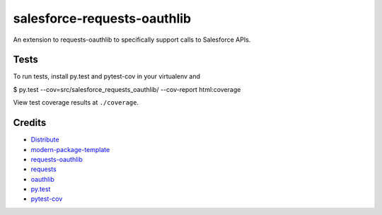 salesforce-requests-oauthlib
==========================

An extension to requests-oauthlib to specifically support calls to Salesforce APIs.


Tests
-----

To run tests, install py.test and pytest-cov in your virtualenv and

$ py.test --cov=src/salesforce_requests_oauthlib/ --cov-report html:coverage

View test coverage results at ``./coverage``.


Credits
-------

- `Distribute`_
- `modern-package-template`_
- `requests-oauthlib`_
- `requests`_
- `oauthlib`_
- `py.test`_
- `pytest-cov`_

.. _Distribute: http://pypi.python.org/pypi/distribute
.. _`modern-package-template`: http://pypi.python.org/pypi/modern-package-template
.. _`requests-oauthlib`: https://pypi.python.org/pypi/requests-oauthlib
.. _`requests`: https://pypi.python.org/pypi/requests
.. _`oauthlib`: https://pypi.python.org/pypi/oauthlib
.. _`py.test`: http://doc.pytest.org/en/latest/index.html
.. _`pytest-cov`: https://pypi.python.org/pypi/pytest-cov
